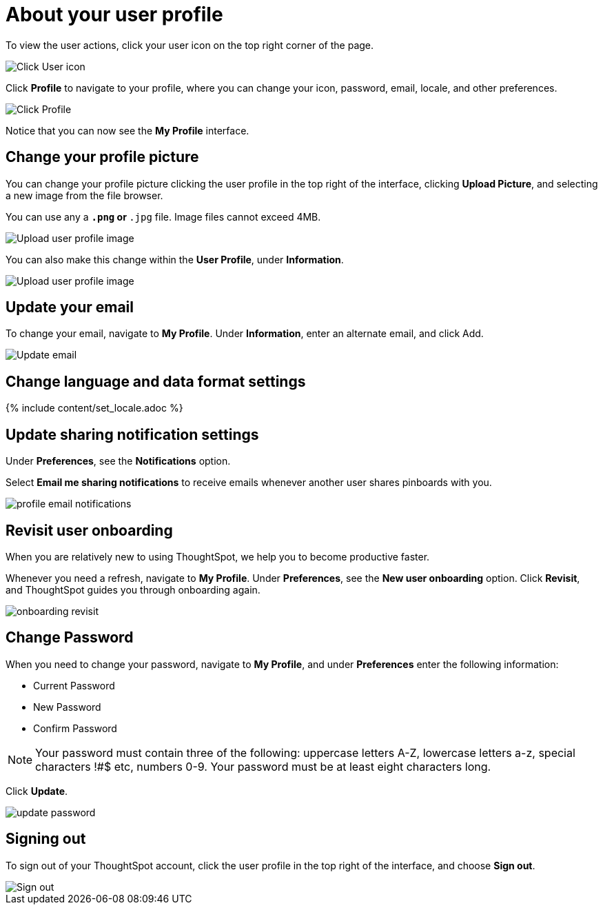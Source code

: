= About your user profile
:last_updated: 12/19/2019
:permalink: /:collection/:path.html
:sidebar: mydoc_sidebar
:summary: The user icon lets you view your profile, adjust language options, specify notification preferences, revisit onboarding, or sign out of ThoughtSpot.

To view the user actions, click your user icon on the top right corner of the page.

image::/images/user-info.png[Click User icon]

Click *Profile* to navigate to your profile, where you can change your icon, password, email, locale, and other  preferences.

image::/images/user-profile.png[Click Profile]

Notice that you can now see the *My Profile* interface.

[#profile-picture]
== Change your profile picture

You can change your profile picture clicking the user profile in the top right of the interface, clicking *Upload Picture*, and selecting a new image from the file browser.

You can use any a `*.png` or `*.jpg` file.
Image files cannot exceed 4MB.

image::/images/user-upload-picture.png[Upload user profile image]

You can also make this change within the *User Profile*, under *Information*.

image::/images/user-upload-picture-alternative.png[Upload user profile image]

[#email]
== Update your email

To change your email, navigate to *My Profile*.
Under *Information*, enter an alternate email, and click Add.

image::/images/user-profile-email.png[Update email]

[#language]
== Change language and data format settings

{% include content/set_locale.adoc %}

[#notifications]
== Update sharing notification settings

Under *Preferences*, see the *Notifications* option.

Select *Email me sharing notifications* to receive emails whenever another user shares pinboards with you.

image::/images/profile-email-notifications.png[]

[#onboarding]
== Revisit user onboarding

When you are relatively new to using ThoughtSpot, we help you to become productive faster.

Whenever you need a refresh, navigate to *My Profile*.
Under *Preferences*, see the *New user onboarding* option.
Click *Revisit*, and ThoughtSpot guides you through onboarding again.

image::/images/onboarding-revisit.png[]

[#password]
== Change Password

When you need to change your password, navigate to *My Profile*, and under *Preferences* enter the following information:

* Current Password
* New Password
* Confirm Password

NOTE: Your password must contain three of the following: uppercase letters A-Z, lowercase letters a-z, special characters !#$ etc, numbers 0-9.
Your password must be at least eight characters long.

Click *Update*.

image::/images/update-password.png[]

[#sign-out]
== Signing out

To sign out of your ThoughtSpot account, click the user profile in the top right of the interface, and choose *Sign out*.

image::/images/user-sign-out.png[Sign out]
